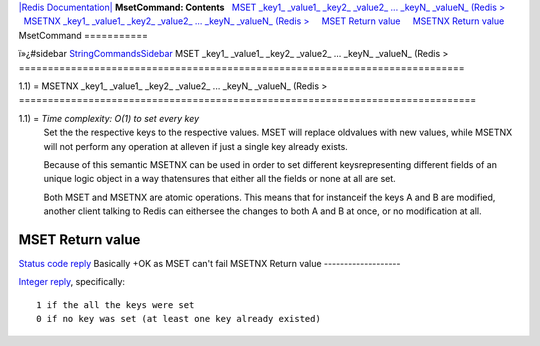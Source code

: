 `|Redis Documentation| <index.html>`_
**MsetCommand: Contents**
  `MSET \_key1\_ \_value1\_ \_key2\_ \_value2\_ ... \_keyN\_ \_valueN\_ (Redis > <#MSET%20_key1_%20_value1_%20_key2_%20_value2_%20...%20_keyN_%20_valueN_%20(Redis%20%3E>`_
  `MSETNX \_key1\_ \_value1\_ \_key2\_ \_value2\_ ... \_keyN\_ \_valueN\_ (Redis > <#MSETNX%20_key1_%20_value1_%20_key2_%20_value2_%20...%20_keyN_%20_valueN_%20(Redis%20%3E>`_
    `MSET Return value <#MSET%20Return%20value>`_
    `MSETNX Return value <#MSETNX%20Return%20value>`_
MsetCommand
===========

ï»¿#sidebar `StringCommandsSidebar <StringCommandsSidebar.html>`_
MSET \_key1\_ \_value1\_ \_key2\_ \_value2\_ ... \_keyN\_ \_valueN\_ (Redis >
=============================================================================

1.1) =
MSETNX \_key1\_ \_value1\_ \_key2\_ \_value2\_ ... \_keyN\_ \_valueN\_ (Redis >
===============================================================================

1.1) = *Time complexity: O(1) to set every key*
    Set the the respective keys to the respective values. MSET will
    replace oldvalues with new values, while MSETNX will not perform
    any operation at alleven if just a single key already exists.

    Because of this semantic MSETNX can be used in order to set
    different keysrepresenting different fields of an unique logic
    object in a way thatensures that either all the fields or none at
    all are set.

    Both MSET and MSETNX are atomic operations. This means that for
    instanceif the keys A and B are modified, another client talking to
    Redis can eithersee the changes to both A and B at once, or no
    modification at all.

MSET Return value
-----------------

`Status code reply <ReplyTypes.html>`_ Basically +OK as MSET can't
fail
MSETNX Return value
-------------------

`Integer reply <ReplyTypes.html>`_, specifically:
::

    1 if the all the keys were set
    0 if no key was set (at least one key already existed)

.. |Redis Documentation| image:: redis.png